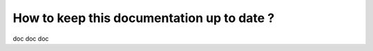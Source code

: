 How to keep this documentation up to date ?
==================================================

doc doc doc
